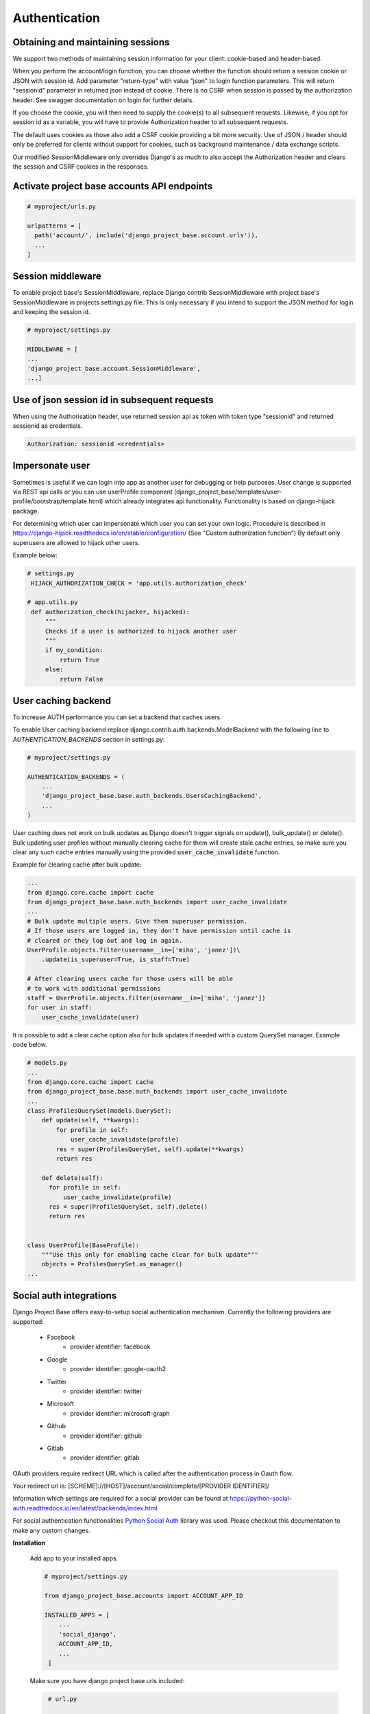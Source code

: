 Authentication
==============

Obtaining and maintaining sessions
----------------------------------

We support two methods of maintaining session information for your client: cookie-based and header-based.

When you perform the account/login function, you can choose whether the function should return a session cookie or
JSON with session id. Add parameter "return-type" with value "json" to login function parameters. This will return
"sessionid" parameter in returned json instead of cookie. There is no CSRF when session is passed by the
authorization header. See swagger documentation on login for further details.

If you choose the cookie, you will then need to supply the cookie(s) to all subsequent requests. Likewise, if you opt
for session id as a variable, you will have to provide Authorization header to all subsequent requests.

The default uses cookies as those also add a CSRF cookie providing a bit more security. Use of JSON / header should
only be preferred for clients without support for cookies, such as background maintenance / data exchange scripts.

Our modified SessionMiddleware only overrides Django's as much to also accept the Authorization header and clears the
session and CSRF cookies in the responses.

Activate project base accounts API endpoints
--------------------------------------------

.. code-block:: python

  # myproject/urls.py

  urlpatterns = [
    path('account/', include('django_project_base.account.urls')),
    ...
  ]

Session middleware
------------------

To enable project base's SessionMiddleware, replace Django contrib SessionMiddleware with project base's
SessionMiddleware in projects settings.py file. This is only necessary if you intend to support the JSON method for login
and keeping the session id.

.. code-block:: python

  # myproject/settings.py

  MIDDLEWARE = [
  ...
  'django_project_base.account.SessionMiddleware',
  ...]

Use of json session id in subsequent requests
---------------------------------------------

When using  the Authorisation header, use returned session api as token with token type "sessionid" and returned sessionid
as credentials.

.. code-block::

  Authorization: sessionid <credentials>

Impersonate user
----------------

Sometimes is useful if we can login into app as another user for debugging or help purposes.
User change is supported via REST api calls or you can use userProfile component (django_project_base/templates/user-profile/bootstrap/template.html)
which already integrates api functionality. Functionality is based on django-hijack package.

For determining which user can impersonate which user you can set your own logic. Procedure is described in
https://django-hijack.readthedocs.io/en/stable/configuration/ (See "Custom authorization function") By default
only superusers are allowed to hijack other users.

Example below:

.. code-block:: python

   # settings.py
    HIJACK_AUTHORIZATION_CHECK = 'app.utils.authorization_check'

   # app.utils.py
    def authorization_check(hijacker, hijacked):
        """
        Checks if a user is authorized to hijack another user
        """
        if my_condition:
            return True
        else:
            return False


User caching backend
--------------------

To increase AUTH performance you can set a backend that caches users.

To enable User caching backend replace django.contrib.auth.backends.ModelBackend with the following line to
*AUTHENTICATION_BACKENDS* section in settings.py:

.. code-block:: python

   # myproject/settings.py

   AUTHENTICATION_BACKENDS = (
       ...
       'django_project_base.base.auth_backends.UsersCachingBackend',
       ...
   )

User caching does not work on bulk updates as Django doesn't trigger signals on update(), bulk_update() or delete().
Bulk updating user profiles without manually clearing cache for them will create stale cache entries, so make sure you
clear any such cache entries manually using the provided :code:`user_cache_invalidate` function.

Example for clearing cache after bulk update:

.. code-block:: python

  ...
  from django.core.cache import cache
  from django_project_base.base.auth_backends import user_cache_invalidate
  ...
  # Bulk update multiple users. Give them superuser permission.
  # If those users are logged in, they don't have permission until cache is
  # cleared or they log out and log in again.
  UserProfile.objects.filter(username__in=['miha', 'janez'])\
      .update(is_superuser=True, is_staff=True)

  # After clearing users cache for those users will be able
  # to work with additional permissions
  staff = UserProfile.objects.filter(username__in=['miha', 'janez'])
  for user in staff:
      user_cache_invalidate(user)

It is possible to add a clear cache option also for bulk updates if needed with a custom QuerySet manager.
Example code below.

.. code-block:: python

  # models.py
  ...
  from django.core.cache import cache
  from django_project_base.base.auth_backends import user_cache_invalidate
  ...
  class ProfilesQuerySet(models.QuerySet):
      def update(self, **kwargs):
          for profile in self:
              user_cache_invalidate(profile)
          res = super(ProfilesQuerySet, self).update(**kwargs)
          return res

      def delete(self):
        for profile in self:
            user_cache_invalidate(profile)
        res = super(ProfilesQuerySet, self).delete()
        return res


  class UserProfile(BaseProfile):
      """Use this only for enabling cache clear for bulk update"""
      objects = ProfilesQuerySet.as_manager()
  ...

Social auth integrations
------------------------

Django Project Base offers easy-to-setup social authentication mechanism. Currently the following providers are
supported:

 - Facebook
    - provider identifier: facebook
 - Google
    - provider identifier: google-oauth2
 - Twitter
    - provider identifier: twitter
 - Microsoft
    - provider identifier: microsoft-graph
 - Github
    - provider identifier: github
 - Gitlab
    - provider identifier: gitlab

OAuth providers require redirect URL which is called after the authentication process in Oauth flow.

Your redirect url is: [SCHEME]://[HOST]/account/social/complete/[PROVIDER IDENTIFIER]/

Information which settings are required for a social provider can be
found at https://python-social-auth.readthedocs.io/en/latest/backends/index.html

For social authentication functionalities `Python Social Auth <https://python-social-auth.readthedocs.io>`_ library
was used. Please checkout this documentation to make any custom changes.


**Installation**

 Add app to your installed apps.

 .. code-block:: python

    # myproject/settings.py

    from django_project_base.accounts import ACCOUNT_APP_ID

    INSTALLED_APPS = [
        ...
        'social_django',
        ACCOUNT_APP_ID,
        ...
     ]


 Make sure you have django project base urls included:

 .. code-block:: python

    # url.py

    urlpatterns = [
      .....
      path('account/', include(accounts_router.urls)),
      path('account/social/', include('social_django.urls', namespace="social")),
      .....
   ]


 Run migrations:

 .. code-block:: python

    python manage.py migrate


**Social login integration example - Google**

To enable a social provider create an account at provider webpage and create an oauth app. For example for Google OAuth
login visit https://console.developers.google.com/apis/credentials. Click + CREATE CREDENTIALS and select
Oauth Client ID. Then create OAuth app with OAuth Consent screen.

Example value for Authorized JavaScript origins can be http://localhost:8080.

Example value for Authorized redirect URIs can be http://localhost:8080/account/social/complete/google-oauth2/.

To enable Google OAuth login add folowing to settings:

 .. code-block:: python

    # myproject/settings.py
    # enable google social login
    SOCIAL_AUTH_GOOGLE_OAUTH2_KEY = '*Client ID*'
    SOCIAL_AUTH_GOOGLE_OAUTH2_SECRET = '*Client secret*'
